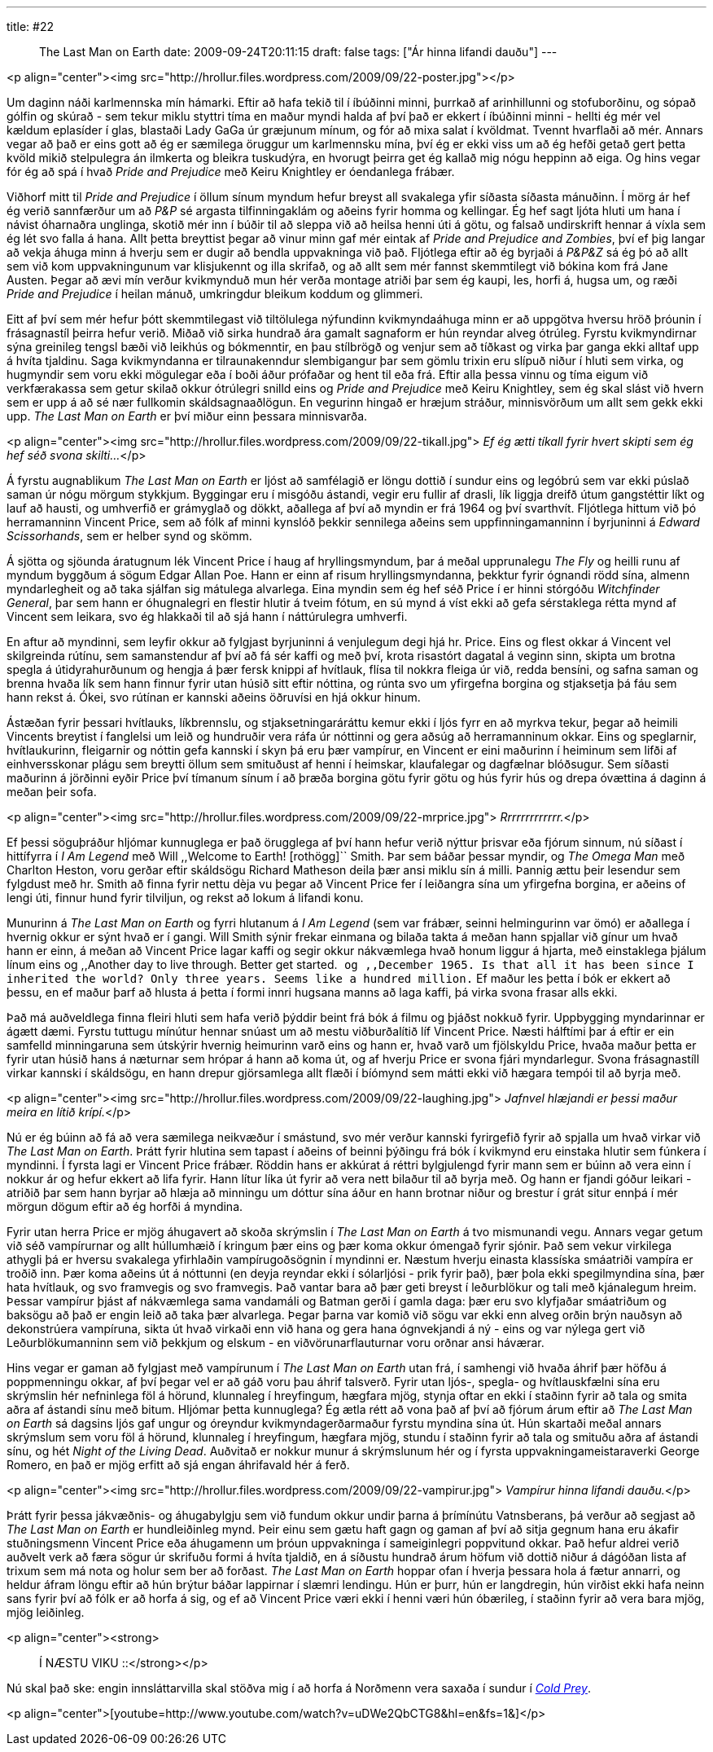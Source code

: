---
title: #22 :: The Last Man on Earth
date: 2009-09-24T20:11:15
draft: false
tags: ["Ár hinna lifandi dauðu"]
---

<p align="center"><img src="http://hrollur.files.wordpress.com/2009/09/22-poster.jpg"></p>

Um daginn náði karlmennska mín hámarki. Eftir að hafa tekið til í íbúðinni minni, þurrkað af arinhillunni og stofuborðinu, og sópað gólfin og skúrað - sem tekur miklu styttri tíma en maður myndi halda af því það er ekkert í íbúðinni minni - hellti ég mér vel kældum eplasíder í glas, blastaði Lady GaGa úr græjunum mínum, og fór að mixa salat í kvöldmat. Tvennt hvarflaði að mér. Annars vegar að það er eins gott að ég er sæmilega öruggur um karlmennsku mína, því ég er ekki viss um að ég hefði getað gert þetta kvöld mikið stelpulegra án ilmkerta og bleikra tuskudýra, en hvorugt þeirra get ég kallað mig nógu heppinn að eiga. Og hins vegar fór ég að spá í hvað _Pride and Prejudice_ með Keiru Knightley er óendanlega frábær.

Viðhorf mitt til _Pride and Prejudice_ í öllum sínum myndum hefur breyst all svakalega yfir síðasta síðasta mánuðinn. Í mörg ár hef ég verið sannfærður um að _P&amp;P_ sé argasta tilfinningaklám og aðeins fyrir homma og kellingar. Ég hef sagt ljóta hluti um hana í návist óharnaðra unglinga, skotið mér inn í búðir til að sleppa við að heilsa henni úti á götu, og falsað undirskrift hennar á víxla sem ég lét svo falla á hana. Allt þetta breyttist þegar að vinur minn gaf mér eintak af _Pride and Prejudice and Zombies_, því ef þig langar að vekja áhuga minn á hverju sem er dugir að bendla uppvakninga við það. Fljótlega eftir að ég byrjaði á _P&amp;P&amp;Z_ sá ég þó að allt sem við kom uppvakningunum var klisjukennt og illa skrifað, og að allt sem mér fannst skemmtilegt við bókina kom frá Jane Austen. Þegar að ævi mín verður kvikmynduð mun hér verða montage atriði þar sem ég kaupi, les, horfi á, hugsa um, og ræði _Pride and Prejudice_ í heilan mánuð, umkringdur bleikum koddum og glimmeri.

Eitt af því sem mér hefur þótt skemmtilegast við tiltölulega nýfundinn kvikmyndaáhuga minn er að uppgötva hversu hröð þróunin í frásagnastíl þeirra hefur verið. Miðað við sirka hundrað ára gamalt sagnaform er hún reyndar alveg ótrúleg. Fyrstu kvikmyndirnar sýna greinileg tengsl bæði við leikhús og bókmenntir, en þau stílbrögð og venjur sem að tíðkast og virka þar ganga ekki alltaf upp á hvíta tjaldinu. Saga kvikmyndanna er tilraunakenndur slembigangur þar sem gömlu trixin eru slípuð niður í hluti sem virka, og hugmyndir sem voru ekki mögulegar eða í boði áður prófaðar og hent til eða frá. Eftir alla þessa vinnu og tíma eigum við verkfærakassa sem getur skilað okkur ótrúlegri snilld eins og _Pride and Prejudice_ með Keiru Knightley, sem ég skal slást við hvern sem er upp á að sé nær fullkomin skáldsagnaaðlögun. En vegurinn hingað er hræjum stráður, minnisvörðum um allt sem gekk ekki upp. _The Last Man on Earth_ er því miður einn þessara minnisvarða.

<p align="center"><img src="http://hrollur.files.wordpress.com/2009/09/22-tikall.jpg">
_Ef ég ætti tíkall fyrir hvert skipti sem ég hef séð svona skilti..._</p>

Á fyrstu augnablikum _The Last Man on Earth_ er ljóst að samfélagið er löngu dottið í sundur eins og legóbrú sem var ekki púslað saman úr nógu mörgum stykkjum. Byggingar eru í misgóðu ástandi, vegir eru fullir af drasli, lík liggja dreifð útum gangstéttir líkt og lauf að hausti, og umhverfið er grámyglað og dökkt, aðallega af því að myndin er frá 1964 og því svarthvít. Fljótlega hittum við þó herramanninn Vincent Price, sem að fólk af minni kynslóð þekkir sennilega aðeins sem uppfinningamanninn í byrjuninni á _Edward Scissorhands_, sem er helber synd og skömm.

Á sjötta og sjöunda áratugnum lék Vincent Price í haug af hryllingsmyndum, þar á meðal upprunalegu _The Fly_ og heilli runu af myndum byggðum á sögum Edgar Allan Poe. Hann er einn af risum hryllingsmyndanna, þekktur fyrir ógnandi rödd sína, almenn myndarlegheit og að taka sjálfan sig mátulega alvarlega. Eina myndin sem ég hef séð Price í er hinni stórgóðu _Witchfinder General_, þar sem hann er óhugnalegri en flestir hlutir á tveim fótum, en sú mynd á víst ekki að gefa sérstaklega rétta mynd af Vincent sem leikara, svo ég hlakkaði til að sjá hann í náttúrulegra umhverfi.

En aftur að myndinni, sem leyfir okkur að fylgjast byrjuninni á venjulegum degi hjá hr. Price. Eins og flest okkar á Vincent vel skilgreinda rútínu, sem samanstendur af því að fá sér kaffi og með því, krota risastórt dagatal á veginn sinn, skipta um brotna spegla á útidyrahurðunum og hengja á þær fersk knippi af hvítlauk, flísa til nokkra fleiga úr við, redda bensíni, og safna saman og brenna hvaða lík sem hann finnur fyrir utan húsið sitt eftir nóttina, og rúnta svo um yfirgefna borgina og stjaksetja þá fáu sem hann rekst á. Ókei, svo rútínan er kannski aðeins öðruvísi en hjá okkur hinum.

Ástæðan fyrir þessari hvítlauks, líkbrennslu, og stjaksetningaráráttu kemur ekki í ljós fyrr en að myrkva tekur, þegar að heimili Vincents breytist í fanglelsi um leið og hundruðir vera ráfa úr nóttinni og gera aðsúg að herramanninum okkar. Eins og speglarnir, hvítlaukurinn, fleigarnir og nóttin gefa kannski í skyn þá eru þær vampírur, en Vincent er eini maðurinn í heiminum sem lifði af einhversskonar plágu sem breytti öllum sem smituðust af henni í heimskar, klaufalegar og dagfælnar blóðsugur. Sem síðasti maðurinn á jörðinni eyðir Price því tímanum sínum í að þræða borgina götu fyrir götu og hús fyrir hús og drepa óvættina á daginn á meðan þeir sofa.

<p align="center"><img src="http://hrollur.files.wordpress.com/2009/09/22-mrprice.jpg">
_Rrrrrrrrrrrrr._</p>

Ef þessi söguþráður hljómar kunnuglega er það örugglega af því hann hefur verið nýttur þrisvar eða fjórum sinnum, nú síðast í hittífyrra í _I Am Legend_ með Will ,,Welcome to Earth! [rothögg]`` Smith. Þar sem báðar þessar myndir, og _The Omega Man_ með Charlton Heston, voru gerðar eftir skáldsögu Richard Matheson deila þær ansi miklu sín á milli. Þannig ættu þeir lesendur sem fylgdust með hr. Smith að finna fyrir nettu dèja vu þegar að Vincent Price fer í leiðangra sína um yfirgefna borgina, er aðeins of lengi úti, finnur hund fyrir tilviljun, og rekst að lokum á lifandi konu.

Munurinn á _The Last Man on Earth_ og fyrri hlutanum á _I Am Legend_ (sem var frábær, seinni helmingurinn var ömó) er aðallega í hvernig okkur er sýnt hvað er í gangi. Will Smith sýnir frekar einmana og bilaða takta á meðan hann spjallar við gínur um hvað hann er einn, á meðan að Vincent Price lagar kaffi og segir okkur nákvæmlega hvað honum liggur á hjarta, með einstaklega þjálum línum eins og ,,Another day to live through. Better get started.`` og ,,December 1965. Is that all it has been since I inherited the world? Only three years. Seems like a hundred million.`` Ef maður les þetta í bók er ekkert að þessu, en ef maður þarf að hlusta á þetta í formi innri hugsana manns að laga kaffi, þá virka svona frasar alls ekki.

Það má auðveldlega finna fleiri hluti sem hafa verið þýddir beint frá bók á filmu og þjáðst nokkuð fyrir. Uppbygging myndarinnar er ágætt dæmi. Fyrstu tuttugu mínútur hennar snúast um að mestu viðburðalítið líf Vincent Price. Næsti hálftími þar á eftir er ein samfelld minningaruna sem útskýrir hvernig heimurinn varð eins og hann er, hvað varð um fjölskyldu Price, hvaða maður þetta er fyrir utan húsið hans á næturnar sem hrópar á hann að koma út, og af hverju Price er svona fjári myndarlegur. Svona frásagnastíll virkar kannski í skáldsögu, en hann drepur gjörsamlega allt flæði í bíómynd sem mátti ekki við hægara tempói til að byrja með.

<p align="center"><img src="http://hrollur.files.wordpress.com/2009/09/22-laughing.jpg">
_Jafnvel hlæjandi er þessi maður meira en lítið krípí._</p>

Nú er ég búinn að fá að vera sæmilega neikvæður í smástund, svo mér verður kannski fyrirgefið fyrir að spjalla um hvað virkar við _The Last Man on Earth_. Þrátt fyrir hlutina sem tapast í aðeins of beinni þýðingu frá bók í kvikmynd eru einstaka hlutir sem fúnkera í myndinni. Í fyrsta lagi er Vincent Price frábær. Röddin hans er akkúrat á réttri bylgjulengd fyrir mann sem er búinn að vera einn í nokkur ár og hefur ekkert að lifa fyrir. Hann lítur líka út fyrir að vera nett bilaður til að byrja með. Og hann er fjandi góður leikari - atriðið þar sem hann byrjar að hlæja að minningu um dóttur sína áður en hann brotnar niður og brestur í grát situr ennþá í mér mörgun dögum eftir að ég horfði á myndina.

Fyrir utan herra Price er mjög áhugavert að skoða skrýmslin í _The Last Man on Earth_ á tvo mismunandi vegu. Annars vegar getum við séð vampírurnar og allt húllumhæið í kringum þær eins og þær koma okkur ómengað fyrir sjónir. Það sem vekur virkilega athygli þá er hversu svakalega yfirhlaðin vampírugoðsögnin í myndinni er. Næstum hverju einasta klassíska smáatriði vampíra er troðið inn. Þær koma aðeins út á nóttunni (en deyja reyndar ekki í sólarljósi - prik fyrir það), þær þola ekki spegilmyndina sína, þær hata hvítlauk, og svo framvegis og svo framvegis. Það vantar bara að þær geti breyst í leðurblökur og tali með kjánalegum hreim. Þessar vampírur þjást af nákvæmlega sama vandamáli og Batman gerði í gamla daga: þær eru svo klyfjaðar smáatriðum og baksögu að það er engin leið að taka þær alvarlega. Þegar þarna var komið við sögu var ekki enn alveg orðin brýn nauðsyn að dekonstrúera vampíruna, sikta út hvað virkaði enn við hana og gera hana ógnvekjandi á ný - eins og var nýlega gert við Leðurblökumanninn sem við þekkjum og elskum - en viðvörunarflauturnar voru orðnar ansi háværar.

Hins vegar er gaman að fylgjast með vampírunum í _The Last Man on Earth_ utan frá, í samhengi við hvaða áhrif þær höfðu á poppmenningu okkar, af því þegar vel er að gáð voru þau áhrif talsverð. Fyrir utan ljós-, spegla- og hvítlauskfælni sína eru skrýmslin hér nefninlega föl á hörund, klunnaleg í hreyfingum, hægfara mjög, stynja oftar en ekki í staðinn fyrir að tala og smita aðra af ástandi sínu með bitum. Hljómar þetta kunnuglega? Ég ætla rétt að vona það af því að fjórum árum eftir að _The Last Man on Earth_ sá dagsins ljós gaf ungur og óreyndur kvikmyndagerðarmaður fyrstu myndina sína út. Hún skartaði meðal annars skrýmslum sem voru föl á hörund, klunnaleg í hreyfingum, hægfara mjög, stundu í staðinn fyrir að tala og smituðu aðra af ástandi sínu, og hét _Night of the Living Dead_. Auðvitað er nokkur munur á skrýmslunum hér og í fyrsta uppvakningameistaraverki George Romero, en það er mjög erfitt að sjá
engan áhrifavald hér á ferð.

<p align="center"><img src="http://hrollur.files.wordpress.com/2009/09/22-vampirur.jpg">
_Vampírur hinna lifandi dauðu._</p>

Þrátt fyrir þessa jákvæðnis- og áhugabylgju sem við fundum okkur undir þarna á þrímínútu Vatnsberans, þá verður að segjast að _The Last Man on Earth_ er hundleiðinleg mynd. Þeir einu sem gætu haft gagn og gaman af því að sitja gegnum hana eru ákafir stuðningsmenn Vincent Price eða áhugamenn um þróun uppvakninga í sameiginlegri poppvitund okkar. Það hefur aldrei verið auðvelt verk að færa sögur úr skrifuðu formi á hvíta tjaldið, en á síðustu hundrað árum höfum við dottið niður á dágóðan lista af trixum sem má nota og holur sem ber að forðast. _The Last Man on Earth_ hoppar ofan í hverja þessara hola á fætur annarri, og heldur áfram löngu eftir að hún brýtur báðar lappirnar í slæmri lendingu. Hún er þurr, hún er langdregin, hún virðist ekki hafa neinn sans fyrir því að fólk er að horfa á sig, og ef að Vincent Price væri ekki í henni væri hún óbærileg, í staðinn fyrir að vera bara mjög, mjög leiðinleg.

<p align="center"><strong>:: Í NÆSTU VIKU ::</strong></p>

Nú skal það ske: engin innsláttarvilla skal stöðva mig í að horfa á Norðmenn vera saxaða í sundur í _http://en.wikipedia.org/wiki/Cold_Prey[Cold Prey]_.

<p align="center">[youtube=http://www.youtube.com/watch?v=uDWe2QbCTG8&amp;hl=en&amp;fs=1&amp;]</p>